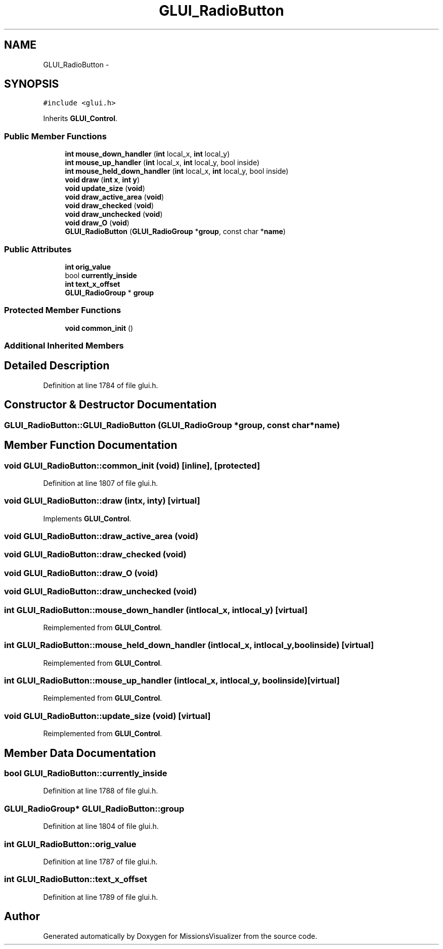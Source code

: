 .TH "GLUI_RadioButton" 3 "Mon May 9 2016" "Version 0.1" "MissionsVisualizer" \" -*- nroff -*-
.ad l
.nh
.SH NAME
GLUI_RadioButton \- 
.SH SYNOPSIS
.br
.PP
.PP
\fC#include <glui\&.h>\fP
.PP
Inherits \fBGLUI_Control\fP\&.
.SS "Public Member Functions"

.in +1c
.ti -1c
.RI "\fBint\fP \fBmouse_down_handler\fP (\fBint\fP local_x, \fBint\fP local_y)"
.br
.ti -1c
.RI "\fBint\fP \fBmouse_up_handler\fP (\fBint\fP local_x, \fBint\fP local_y, bool inside)"
.br
.ti -1c
.RI "\fBint\fP \fBmouse_held_down_handler\fP (\fBint\fP local_x, \fBint\fP local_y, bool inside)"
.br
.ti -1c
.RI "\fBvoid\fP \fBdraw\fP (\fBint\fP \fBx\fP, \fBint\fP \fBy\fP)"
.br
.ti -1c
.RI "\fBvoid\fP \fBupdate_size\fP (\fBvoid\fP)"
.br
.ti -1c
.RI "\fBvoid\fP \fBdraw_active_area\fP (\fBvoid\fP)"
.br
.ti -1c
.RI "\fBvoid\fP \fBdraw_checked\fP (\fBvoid\fP)"
.br
.ti -1c
.RI "\fBvoid\fP \fBdraw_unchecked\fP (\fBvoid\fP)"
.br
.ti -1c
.RI "\fBvoid\fP \fBdraw_O\fP (\fBvoid\fP)"
.br
.ti -1c
.RI "\fBGLUI_RadioButton\fP (\fBGLUI_RadioGroup\fP *\fBgroup\fP, const char *\fBname\fP)"
.br
.in -1c
.SS "Public Attributes"

.in +1c
.ti -1c
.RI "\fBint\fP \fBorig_value\fP"
.br
.ti -1c
.RI "bool \fBcurrently_inside\fP"
.br
.ti -1c
.RI "\fBint\fP \fBtext_x_offset\fP"
.br
.ti -1c
.RI "\fBGLUI_RadioGroup\fP * \fBgroup\fP"
.br
.in -1c
.SS "Protected Member Functions"

.in +1c
.ti -1c
.RI "\fBvoid\fP \fBcommon_init\fP ()"
.br
.in -1c
.SS "Additional Inherited Members"
.SH "Detailed Description"
.PP 
Definition at line 1784 of file glui\&.h\&.
.SH "Constructor & Destructor Documentation"
.PP 
.SS "GLUI_RadioButton::GLUI_RadioButton (\fBGLUI_RadioGroup\fP *group, const char *name)"

.SH "Member Function Documentation"
.PP 
.SS "\fBvoid\fP GLUI_RadioButton::common_init (\fBvoid\fP)\fC [inline]\fP, \fC [protected]\fP"

.PP
Definition at line 1807 of file glui\&.h\&.
.SS "\fBvoid\fP GLUI_RadioButton::draw (\fBint\fPx, \fBint\fPy)\fC [virtual]\fP"

.PP
Implements \fBGLUI_Control\fP\&.
.SS "\fBvoid\fP GLUI_RadioButton::draw_active_area (\fBvoid\fP)"

.SS "\fBvoid\fP GLUI_RadioButton::draw_checked (\fBvoid\fP)"

.SS "\fBvoid\fP GLUI_RadioButton::draw_O (\fBvoid\fP)"

.SS "\fBvoid\fP GLUI_RadioButton::draw_unchecked (\fBvoid\fP)"

.SS "\fBint\fP GLUI_RadioButton::mouse_down_handler (\fBint\fPlocal_x, \fBint\fPlocal_y)\fC [virtual]\fP"

.PP
Reimplemented from \fBGLUI_Control\fP\&.
.SS "\fBint\fP GLUI_RadioButton::mouse_held_down_handler (\fBint\fPlocal_x, \fBint\fPlocal_y, boolinside)\fC [virtual]\fP"

.PP
Reimplemented from \fBGLUI_Control\fP\&.
.SS "\fBint\fP GLUI_RadioButton::mouse_up_handler (\fBint\fPlocal_x, \fBint\fPlocal_y, boolinside)\fC [virtual]\fP"

.PP
Reimplemented from \fBGLUI_Control\fP\&.
.SS "\fBvoid\fP GLUI_RadioButton::update_size (\fBvoid\fP)\fC [virtual]\fP"

.PP
Reimplemented from \fBGLUI_Control\fP\&.
.SH "Member Data Documentation"
.PP 
.SS "bool GLUI_RadioButton::currently_inside"

.PP
Definition at line 1788 of file glui\&.h\&.
.SS "\fBGLUI_RadioGroup\fP* GLUI_RadioButton::group"

.PP
Definition at line 1804 of file glui\&.h\&.
.SS "\fBint\fP GLUI_RadioButton::orig_value"

.PP
Definition at line 1787 of file glui\&.h\&.
.SS "\fBint\fP GLUI_RadioButton::text_x_offset"

.PP
Definition at line 1789 of file glui\&.h\&.

.SH "Author"
.PP 
Generated automatically by Doxygen for MissionsVisualizer from the source code\&.
